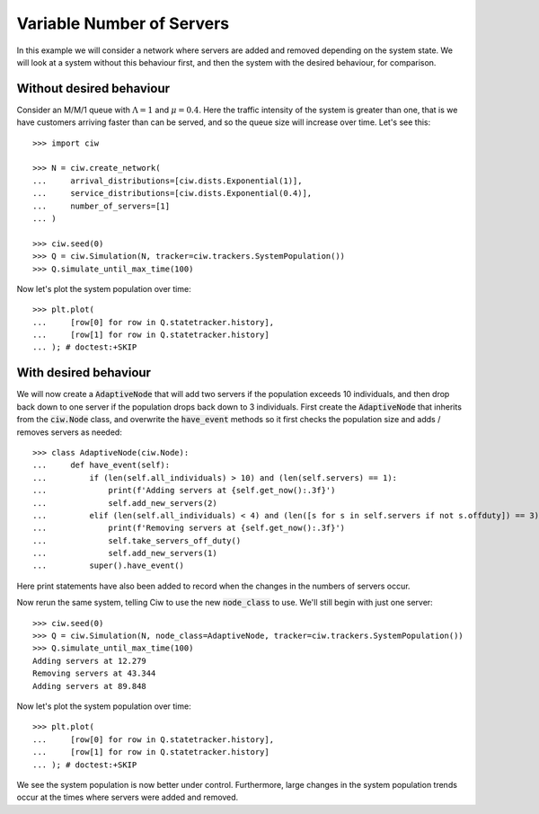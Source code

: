 ==========================
Variable Number of Servers
==========================

In this example we will consider a network where servers are added and removed depending on the system state. We will look at a system without this behaviour first, and then the system with the desired behaviour, for comparison.


Without desired behaviour
~~~~~~~~~~~~~~~~~~~~~~~~~

Consider an M/M/1 queue with :math:`\Lambda = 1` and :math:`\mu = 0.4`. Here the traffic intensity of the system is greater than one, that is we have customers arriving faster than can be served, and so the queue size will increase over time. Let's see this::

    >>> import ciw

    >>> N = ciw.create_network(
    ...     arrival_distributions=[ciw.dists.Exponential(1)],
    ...     service_distributions=[ciw.dists.Exponential(0.4)],
    ...     number_of_servers=[1]
    ... )
    
    >>> ciw.seed(0)
    >>> Q = ciw.Simulation(N, tracker=ciw.trackers.SystemPopulation())
    >>> Q.simulate_until_max_time(100)

Now let's plot the system population over time::

    >>> plt.plot(
    ...     [row[0] for row in Q.statetracker.history],
    ...     [row[1] for row in Q.statetracker.history]
    ... ); # doctest:+SKIP

.. image:: ../../_static/custom_number_servers_without.svg
   :alt: Plot of system population increasing over time.
   :align: center


With desired behaviour
~~~~~~~~~~~~~~~~~~~~~~

We will now create a :code:`AdaptiveNode` that will add two servers if the population exceeds 10 individuals, and then drop back down to one server if the population drops back down to 3 individuals.
First create the :code:`AdaptiveNode` that inherits from the :code:`ciw.Node` class, and overwrite the :code:`have_event` methods so it first checks the population size and adds / removes servers as needed::

    >>> class AdaptiveNode(ciw.Node):
    ...     def have_event(self):
    ...         if (len(self.all_individuals) > 10) and (len(self.servers) == 1):
    ...             print(f'Adding servers at {self.get_now():.3f}')
    ...             self.add_new_servers(2)
    ...         elif (len(self.all_individuals) < 4) and (len([s for s in self.servers if not s.offduty]) == 3):
    ...             print(f'Removing servers at {self.get_now():.3f}')
    ...             self.take_servers_off_duty()
    ...             self.add_new_servers(1)
    ...         super().have_event()

Here print statements have also been added to record when the changes in the numbers of servers occur.

Now rerun the same system, telling Ciw to use the new :code:`node_class` to use.
We'll still begin with just one server::

    >>> ciw.seed(0)
    >>> Q = ciw.Simulation(N, node_class=AdaptiveNode, tracker=ciw.trackers.SystemPopulation())
    >>> Q.simulate_until_max_time(100)
    Adding servers at 12.279
    Removing servers at 43.344
    Adding servers at 89.848

Now let's plot the system population over time::

    >>> plt.plot(
    ...     [row[0] for row in Q.statetracker.history],
    ...     [row[1] for row in Q.statetracker.history]
    ... ); # doctest:+SKIP

.. image:: ../../_static/custom_number_servers_with.svg
   :alt: Plot of system population increasing over time.
   :align: center

We see the system population is now better under control.
Furthermore, large changes in the system population trends occur at the times where servers were added and removed.
